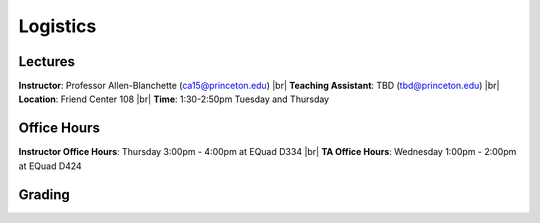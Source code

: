Logistics
=====

Lectures
------------
**Instructor**: Professor Allen-Blanchette (ca15@princeton.edu) |br|
**Teaching Assistant**: TBD (tbd@princeton.edu) |br|
**Location**: Friend Center 108 |br|
**Time**: 1:30-2:50pm Tuesday and Thursday

Office Hours
------------
**Instructor Office Hours**: Thursday 3:00pm - 4:00pm at EQuad D334 |br|
**TA Office Hours**: Wednesday 1:00pm - 2:00pm at EQuad D424

Grading
------------


.. |br| raw:: html

     <br>

